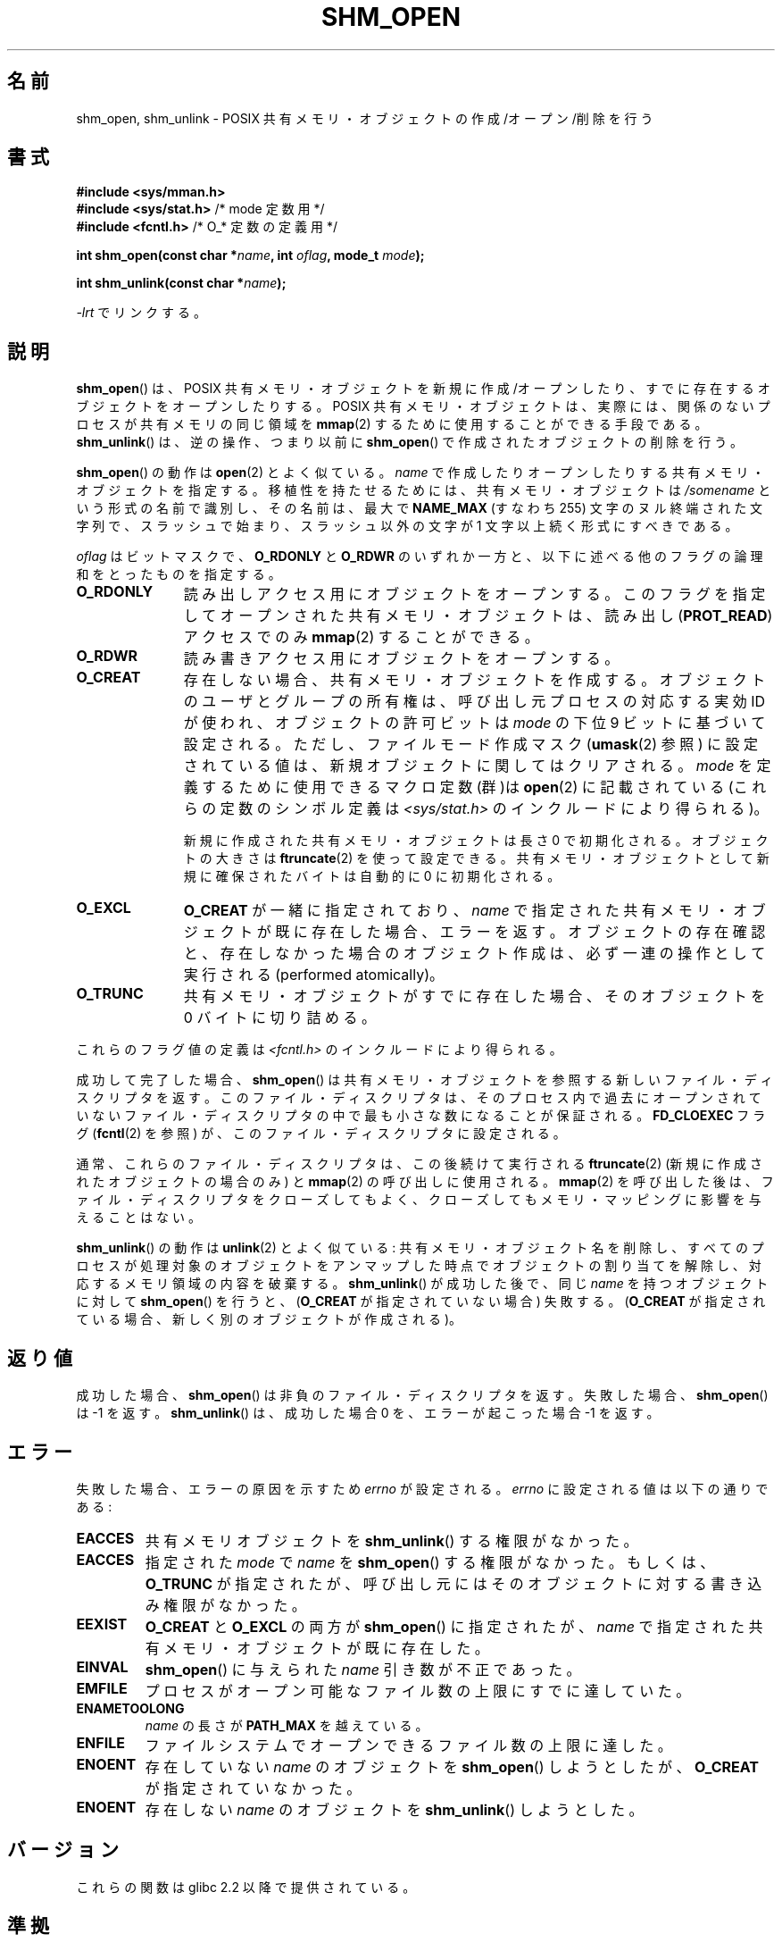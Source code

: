 .\" Copyright (C) 2002 Michael Kerrisk <mtk.manpages@gmail.com>
.\"
.\" %%%LICENSE_START(VERBATIM)
.\" Permission is granted to make and distribute verbatim copies of this
.\" manual provided the copyright notice and this permission notice are
.\" preserved on all copies.
.\"
.\" Permission is granted to copy and distribute modified versions of this
.\" manual under the conditions for verbatim copying, provided that the
.\" entire resulting derived work is distributed under the terms of a
.\" permission notice identical to this one.
.\"
.\" Since the Linux kernel and libraries are constantly changing, this
.\" manual page may be incorrect or out-of-date.  The author(s) assume no
.\" responsibility for errors or omissions, or for damages resulting from
.\" the use of the information contained herein.  The author(s) may not
.\" have taken the same level of care in the production of this manual,
.\" which is licensed free of charge, as they might when working
.\" professionally.
.\"
.\" Formatted or processed versions of this manual, if unaccompanied by
.\" the source, must acknowledge the copyright and authors of this work.
.\" %%%LICENSE_END
.\"
.\" FIXME . Add an example to this page
.\"*******************************************************************
.\"
.\" This file was generated with po4a. Translate the source file.
.\"
.\"*******************************************************************
.\"
.\" Japanese Version Copyright (c) 2002 Akihiro MOTOKI, all rights reserved.
.\" Translated Mon Feb  2 2003 by Akihiro MOTOKI <amotoki@dd.iij4u.or.jp>
.\" Updated 2009-02-23, Akihiro MOTOKI <amotoki@dd.iij4u.or.jp>, LDP v3.19
.\"
.TH SHM_OPEN 3 2009\-02\-25 Linux "Linux Programmer's Manual"
.SH 名前
shm_open, shm_unlink \- POSIX 共有メモリ・オブジェクトの作成/オープン/削除を行う
.SH 書式
\fB#include <sys/mman.h>\fP
.br
\fB#include <sys/stat.h>\fP /* mode 定数用 */
.br
\fB#include <fcntl.h>\fP /* O_* 定数の定義用 */
.sp
\fBint shm_open(const char *\fP\fIname\fP\fB, int \fP\fIoflag\fP\fB, mode_t \fP\fImode\fP\fB);\fP
.sp
\fBint shm_unlink(const char *\fP\fIname\fP\fB);\fP
.sp
\fI\-lrt\fP でリンクする。
.SH 説明
\fBshm_open\fP()  は、POSIX 共有メモリ・オブジェクトを新規に作成/オープンしたり、 すでに存在するオブジェクトをオープンしたりする。
POSIX 共有メモリ・オブジェクトは、実際には、関係のないプロセスが 共有メモリの同じ領域を \fBmmap\fP(2)
するために使用することができる手段である。 \fBshm_unlink\fP()  は、逆の操作、つまり以前に \fBshm_open\fP()
で作成されたオブジェクトの削除を行う。
.LP
.\" glibc allows the initial slash to be omitted, and makes
.\" multiple initial slashes equivalent to a single slash.
.\" This differs from the implementation of POSIX message queues.
.\" glibc allows subdirectory components in the name, in which
.\" case the subdirectory must exist under /dev/shm, and allow the
.\" required permissions if a user wants to create a shared memory
.\" object in that subdirectory.
\fBshm_open\fP()  の動作は \fBopen\fP(2)  とよく似ている。 \fIname\fP
で作成したりオープンしたりする共有メモリ・オブジェクトを指定する。 移植性を持たせるためには、共有メモリ・オブジェクトは \fI/somename\fP
という形式の名前で識別し、 その名前は、最大で \fBNAME_MAX\fP (すなわち 255) 文字のヌル終端された文字列で、
スラッシュで始まり、スラッシュ以外の文字が 1 文字以上続く形式 にすべきである。
.LP
\fIoflag\fP はビットマスクで、 \fBO_RDONLY\fP と \fBO_RDWR\fP のいずれか一方と、以下に述べる他のフラグの論理和をとったもの
を指定する。
.TP  1.1i
\fBO_RDONLY\fP
読み出しアクセス用にオブジェクトをオープンする。 このフラグを指定してオープンされた共有メモリ・オブジェクトは、 読み出し (\fBPROT_READ\fP)
アクセスでのみ \fBmmap\fP(2)  することができる。
.TP 
\fBO_RDWR\fP
読み書きアクセス用にオブジェクトをオープンする。
.TP 
\fBO_CREAT\fP
.\" In truth it is actually the filesystem IDs on Linux, but these
.\" are nearly always the same as the effective IDs.  (MTK, Jul 05)
存在しない場合、共有メモリ・オブジェクトを作成する。 オブジェクトのユーザとグループの所有権は、 呼び出し元プロセスの対応する実効 ID が使われ、
オブジェクトの許可ビットは \fImode\fP の下位 9 ビットに基づいて設定される。ただし、 ファイルモード作成マスク (\fBumask\fP(2)
参照) に設定されている値は、新規オブジェクトに関してはクリアされる。 \fImode\fP を定義するために使用できるマクロ定数(群)は
\fBopen\fP(2)  に記載されている (これらの定数のシンボル定義は \fI<sys/stat.h>\fP
のインクルードにより得られる)。
.sp
新規に作成された共有メモリ・オブジェクトは長さ 0 で初期化される。 オブジェクトの大きさは \fBftruncate\fP(2)  を使って設定できる。
共有メモリ・オブジェクトとして新規に確保されたバイトは自動的に 0 に初期化される。
.TP 
\fBO_EXCL\fP
\fBO_CREAT\fP が一緒に指定されており、 \fIname\fP で指定された共有メモリ・オブジェクトが既に存在した場合、 エラーを返す。
オブジェクトの存在確認と、存在しなかった場合のオブジェクト作成は、 必ず一連の操作として実行される (performed atomically)。
.TP 
\fBO_TRUNC\fP
共有メモリ・オブジェクトがすでに存在した場合、 そのオブジェクトを 0 バイトに切り詰める。
.LP
これらのフラグ値の定義は \fI<fcntl.h>\fP のインクルードにより得られる。
.LP
成功して完了した場合、 \fBshm_open\fP()  は共有メモリ・オブジェクトを参照する新しいファイル・ディスクリプタを返す。
このファイル・ディスクリプタは、そのプロセス内で過去にオープンされていない ファイル・ディスクリプタの中で最も小さな数になることが保証される。
\fBFD_CLOEXEC\fP フラグ (\fBfcntl\fP(2)  を参照) が、このファイル・ディスクリプタに設定される。

通常、これらのファイル・ディスクリプタは、この後続けて実行される \fBftruncate\fP(2)  (新規に作成されたオブジェクトの場合のみ) と
\fBmmap\fP(2)  の呼び出しに使用される。 \fBmmap\fP(2)  を呼び出した後は、ファイル・ディスクリプタをクローズしてもよく、
クローズしてもメモリ・マッピングに影響を与えることはない。

\fBshm_unlink\fP()  の動作は \fBunlink\fP(2)  とよく似ている:
共有メモリ・オブジェクト名を削除し、すべてのプロセスが処理対象の オブジェクトをアンマップした時点でオブジェクトの割り当てを解除し、
対応するメモリ領域の内容を破棄する。 \fBshm_unlink\fP()  が成功した後で、同じ \fIname\fP を持つオブジェクトに対して
\fBshm_open\fP()  を行うと、 (\fBO_CREAT\fP が指定されていない場合) 失敗する。 (\fBO_CREAT\fP
が指定されている場合、新しく別のオブジェクトが作成される)。
.SH 返り値
成功した場合、 \fBshm_open\fP()  は非負のファイル・ディスクリプタを返す。 失敗した場合、 \fBshm_open\fP()  は \-1 を返す。
\fBshm_unlink\fP()  は、成功した場合 0 を、エラーが起こった場合 \-1 を返す。
.SH エラー
失敗した場合、エラーの原因を示すため \fIerrno\fP が設定される。 \fIerrno\fP に設定される値は以下の通りである:
.TP 
\fBEACCES\fP
共有メモリオブジェクトを \fBshm_unlink\fP()  する権限がなかった。
.TP 
\fBEACCES\fP
指定された \fImode\fP で \fIname\fP を \fBshm_open\fP()  する権限がなかった。もしくは、 \fBO_TRUNC\fP
が指定されたが、呼び出し元にはそのオブジェクトに対する書き込み権限が なかった。
.TP 
\fBEEXIST\fP
\fBO_CREAT\fP と \fBO_EXCL\fP の両方が \fBshm_open\fP()  に指定されたが、 \fIname\fP
で指定された共有メモリ・オブジェクトが既に存在した。
.TP 
\fBEINVAL\fP
\fBshm_open\fP()  に与えられた \fIname\fP 引き数が不正であった。
.TP 
\fBEMFILE\fP
プロセスがオープン可能なファイル数の上限にすでに達していた。
.TP 
\fBENAMETOOLONG\fP
\fIname\fP の長さが \fBPATH_MAX\fP を越えている。
.TP 
\fBENFILE\fP
ファイルシステムでオープンできるファイル数の上限に達した。
.TP 
\fBENOENT\fP
存在していない \fIname\fP のオブジェクトを \fBshm_open\fP()  しようとしたが、 \fBO_CREAT\fP が指定されていなかった。
.TP 
\fBENOENT\fP
存在しない \fIname\fP のオブジェクトを \fBshm_unlink\fP()  しようとした。
.SH バージョン
これらの関数は glibc 2.2 以降で提供されている。
.SH 準拠
POSIX.1\-2001.
.LP
POSIX.1\-2001 には、新規に作成される共有メモリオブジェクトのグループ所有権は、 呼び出し元プロセスの実効グループ ID か
「システムのデフォルトのグループ ID」 のどちらかに設定される、と書かれている。
.SH 注意
.LP
POSIX は \fBO_RDONLY\fP と \fBO_TRUNC\fP が一緒に指定された場合の動作を未定義にしている。Linux では、
既存の共有メモリ・オブジェクトに対する切り詰め (truncate) は成功する。 しかし、他の UNIX システムでも同じであるとは限らない。
.LP
Linux 2.4 における POSIX 共有メモリ・オブジェクトの実装は 専用のファイルシステムを使用する。そのファイルシステムは通常
\fI/dev/shm\fP にマウントされる。
.SH 関連項目
\fBclose\fP(2), \fBfchmod\fP(2), \fBfchown\fP(2), \fBfcntl\fP(2), \fBfstat\fP(2),
\fBftruncate\fP(2), \fBmmap\fP(2), \fBopen\fP(2), \fBumask\fP(2), \fBshm_overview\fP(7)
.SH この文書について
この man ページは Linux \fIman\-pages\fP プロジェクトのリリース 3.65 の一部
である。プロジェクトの説明とバグ報告に関する情報は
http://www.kernel.org/doc/man\-pages/ に書かれている。
